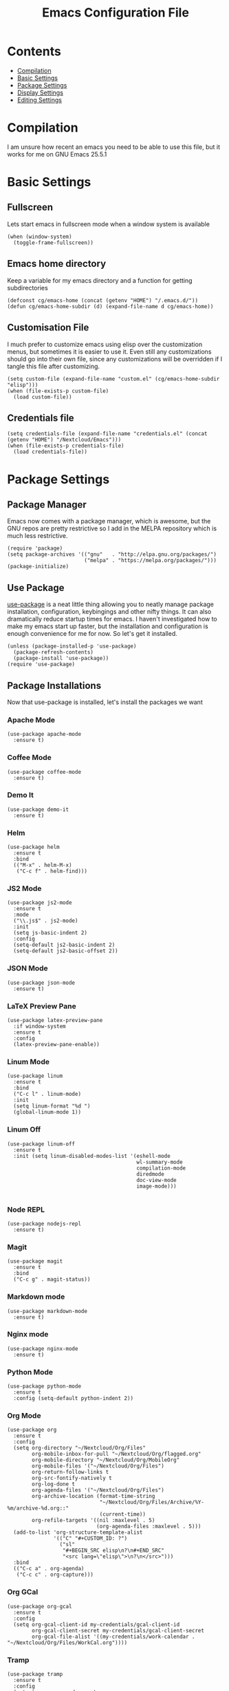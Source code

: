 #+TITLE:  Emacs Configuration File
#+AUTHOR: Craig Gavagan
#+EMAIL:  dev@craiggavagan.com
#+DESCRIPTION: A literate programming version of my Emacs Initialization script.
#+PROPERTY:    results silent
#+PROPERTY:    tangle ~/.emacs.d/init.el
#+PROPERTY:    eval no-export
#+OPTIONS:     num:nil toc:nil todo:nil tasks:nil tags:nil
#+OPTIONS:     skip:nil author:nil email:nil creator:nil timestamp:nil
#+INFOJS_OPT:  view:nil toc:nil ltoc:t mouse:underline buttons:0 path:http://orgmode.org/org-info.js

* Contents

- [[#compilation][Compilation]]
- [[#basic-settings][Basic Settings]]
- [[#package-settings][Package Settings]]
- [[#display-settings][Display Settings]]
- [[#editing-settings][Editing Settings]]

* Compilation
  #+CUSTOM_ID: compilation

  I am unsure how recent an emacs you need to be able to use this file, but it works for me on
  GNU Emacs 25.5.1

* Basic Settings
  #+CUSTOM_ID: basic-settigns

** Fullscreen

   Lets start emacs in fullscreen mode when a window system is available

   #+BEGIN_SRC elisp
     (when (window-system)
       (toggle-frame-fullscreen))
   #+END_SRC

** Emacs home directory

   Keep a variable for my emacs directory and a function for getting subdirectories

   #+BEGIN_SRC elisp
     (defconst cg/emacs-home (concat (getenv "HOME") "/.emacs.d/"))
     (defun cg/emacs-home-subdir (d) (expand-file-name d cg/emacs-home))
   #+END_SRC

** Customisation File

   I much prefer to customize emacs using elisp over the customization menus, but sometimes it is
   easier to use it. Even still any customizations should go into their own file, since any 
   customizations will be overridden if I tangle this file after customizing.

   #+BEGIN_SRC elisp
     (setq custom-file (expand-file-name "custom.el" (cg/emacs-home-subdir "elisp")))
     (when (file-exists-p custom-file)
       (load custom-file))
   #+END_SRC

** Credentials file

   #+BEGIN_SRC elisp
     (setq credentials-file (expand-file-name "credentials.el" (concat (getenv "HOME") "/Nextcloud/Emacs")))
     (when (file-exists-p credentials-file)
       (load credentials-file))
   #+END_SRC

* Package Settings
  #+CUSTOM_ID: package-settings

** Package Manager


   Emacs now comes with a package manager, which is awesome, but the GNU repos are pretty
   restrictive so I add in the MELPA repository which is much less restrictive.

   #+BEGIN_SRC elisp
     (require 'package)
     (setq package-archives '(("gnu"   . "http://elpa.gnu.org/packages/")
                              ("melpa" . "https://melpa.org/packages/")))
     (package-initialize)
   #+END_SRC

** Use Package

   [[https://github.com/jwiegley/use-package][use-package]] is a neat little thing allowing you to neatly manage package installation,
   configuration, keybingings and other nifty things. It can also dramatically reduce startup
   times for emacs. I haven't investigated how to make my emacs start up faster, but the
   installation and configuration is enough convenience for me for now. So let's get it
   installed.

   #+BEGIN_SRC elisp
     (unless (package-installed-p 'use-package)
       (package-refresh-contents)
       (package-install 'use-package))
     (require 'use-package)
   #+END_SRC

** Package Installations

   Now that use-package is installed, let's install the packages we want

*** Apache Mode

    #+BEGIN_SRC elisp
      (use-package apache-mode
        :ensure t)
    #+END_SRC

*** Coffee Mode

    #+BEGIN_SRC elisp
      (use-package coffee-mode
        :ensure t)
    #+END_SRC

*** Demo It

    #+BEGIN_SRC elisp
      (use-package demo-it
        :ensure t)
    #+END_SRC

*** Helm

    #+BEGIN_SRC elisp
      (use-package helm
        :ensure t
        :bind
        (("M-x" . helm-M-x)
         ("C-c f" . helm-find)))
    #+END_SRC

*** JS2 Mode

    #+BEGIN_SRC elisp
      (use-package js2-mode
        :ensure t
        :mode
        ("\\.js$" . js2-mode)
        :init
        (setq js-basic-indent 2)
        :config
        (setq-default js2-basic-indent 2)
        (setq-default js2-basic-offset 2))
    #+END_SRC

*** JSON Mode

    #+BEGIN_SRC elisp
      (use-package json-mode
        :ensure t)
    #+END_SRC

*** LaTeX Preview Pane

    #+BEGIN_SRC elisp
      (use-package latex-preview-pane
        :if window-system
        :ensure t
        :config
        (latex-preview-pane-enable))
    #+END_SRC

*** Linum Mode

    #+BEGIN_SRC elisp
    (use-package linum
      :ensure t
      :bind
      ("C-c l" . linum-mode)
      :init
      (setq linum-format "%d ")
      (global-linum-mode 1))
    #+END_SRC

*** Linum Off

    #+BEGIN_SRC elisp
      (use-package linum-off
        :ensure t
        :init (setq linum-disabled-modes-list '(eshell-mode
                                                wl-summary-mode
                                                compilation-mode
                                                diredmode
                                                doc-view-mode
                                                image-mode)))

    #+END_SRC

*** Node REPL

    #+BEGIN_SRC elisp
      (use-package nodejs-repl
        :ensure t)
    #+END_SRC

*** Magit

    #+BEGIN_SRC elisp
      (use-package magit
        :ensure t
        :bind
        ("C-c g" . magit-status))
    #+END_SRC

*** Markdown mode

    #+BEGIN_SRC elisp
      (use-package markdown-mode
        :ensure t)
    #+END_SRC

*** Nginx mode

    #+BEGIN_SRC elisp
      (use-package nginx-mode
        :ensure t)
    #+END_SRC

*** Python Mode

    #+BEGIN_SRC elisp
      (use-package python-mode
        :ensure t
        :config (setq-default python-indent 2))
    #+END_SRC

*** Org Mode

    #+BEGIN_SRC elisp
      (use-package org
        :ensure t
        :config
        (setq org-directory "~/Nextcloud/Org/Files"
              org-mobile-inbox-for-pull "~/Nextcloud/Org/flagged.org"
              org-mobile-directory "~/Nextcloud/Org/MobileOrg"
              org-mobile-files '("~/Nextcloud/Org/Files")
              org-return-follow-links t
              org-src-fontify-natively t
              org-log-done t
              org-agenda-files '("~/Nextcloud/Org/Files")
              org-archive-location (format-time-string
                                    "~/Nextcloud/Org/Files/Archive/%Y-%m/archive-%d.org::"
                                    (current-time))
              org-refile-targets '((nil :maxlevel . 5)
                                   (org-agenda-files :maxlevel . 5)))
        (add-to-list 'org-structure-template-alist
                     '(("C" "#+CUSTOM_ID: ?")
                       ("sl"
                        "#+BEGIN_SRC elisp\n?\n#+END_SRC"
                        "<src lang=\"elisp\">\n?\n</src>")))
        :bind
        (("C-c a" . org-agenda)
         ("C-c c" . org-capture)))
    #+END_SRC

*** Org GCal

    #+BEGIN_SRC elisp
      (use-package org-gcal
        :ensure t
        :config
        (setq org-gcal-client-id my-credentials/gcal-client-id
              org-gcal-client-secret my-credentials/gcal-client-secret
              org-gcal-file-alist '((my-credentials/work-calendar . "~/Nextcloud/Org/Files/WorkCal.org"))))
    #+END_SRC

*** Tramp

    #+BEGIN_SRC elisp
      (use-package tramp
        :ensure t
        :config
        (setq tramp-password-prompt-regexp
              (concat "^.*"
                      (regexp-opt
                       '("passphrase" "Passphrase"
                         "password" "Password"
                         "SecurID Username [cgavagan]") t)
                      ".*:\0? *")))
    #+END_SRC

*** SASS Mode

    #+BEGIN_SRC elisp
      (use-package sass-mode
        :ensure t)
    #+END_SRC

*** SCSS Mode

    #+BEGIN_SRC elisp
      (use-package scss-mode
        :ensure t)
    #+END_SRC

*** Smartparens

    #+BEGIN_SRC elisp
      (use-package smartparens
        :ensure t)
    #+END_SRC

*** SR Speedbar

    Provides a directory explorer similar to what you'd find in Sublime/Atom/Other IDEs.

    It has some weird defaults though. So I stop it autoupdating based on the active buffer,
    make it show files it doesn't explicitly understand and make it use text for buttons.

    #+BEGIN_SRC elisp
      (use-package sr-speedbar
        :ensure t
        :config
        (setq sr-speedbar-auto-refresh nil
              speedbar-show-unknown-files t
              speedbar-use-images nil))
    #+END_SRC

*** YAML Mode

    #+BEGIN_SRC elisp
      (use-package yaml-mode
        :ensure t)
    #+END_SRC

*** Yasnippet

    #+BEGIN_SRC elisp
      (use-package yasnippet
        :ensure t
        :init (yas-global-mode 1)
        :bind ("C-c y n" . yas-new-snippet))
    #+END_SRC

*** Zygospore

    Bizzare name, really useful functionality.

    Zygospore provides a function to toggle the deletion of other windows, like C-x 1, but with
    an undo.

    #+BEGIN_SRC elisp
      (use-package zygospore
        :ensure t
        :bind
        ("C-x 1" . zygospore-toggle-delete-other-windows))
    #+END_SRC

*** Post Install

    Speedbar is good. Speedbar is great. We surrender our will. As of this date

    #+BEGIN_SRC elisp
      (sr-speedbar-open)
    #+END_SRC

* Display Settings
  #+CUSTOM_ID: display-settings

** Menu Bar

   I don't need a menu bar

   #+BEGIN_SRC elisp 
     (menu-bar-mode -1)
   #+END_SRC

** Splash screen

   The splash screen similarly isn't needed, toss it.

   #+BEGIN_SRC elisp
     (setq inhibit-startup-message t)
   #+END_SRC

** (Tool|Scroll)bars

   Death to toolbars, scrollbars, and all graphical cruft

   #+BEGIN_SRC elisp
     (when (window-system)
       (tool-bar-mode 0)
       (scroll-bar-mode -1)
       (when (fboundp 'horizontal-scroll-bar-mode)
         (horizontal-scroll-bar-mode -1)))
   #+END_SRC

** Scratch Message

   I don't need the three lines of text explaining the scratch buffer

   #+BEGIN_SRC elisp
     (setq initial-scratch-message "")
   #+END_SRC

** Load Theme

   #+BEGIN_SRC elisp
     (load-theme 'tango-dark)
   #+END_SRC

* Editing Settings
  #+CUSTOM_ID: editing-settings

** Tabs Vs Spaces

   I prefer spaces. Death to whatever you use.

   #+BEGIN_SRC elisp
     (setq-default indent-tabs-mode nil)
     (setq tab-width 2)
   #+END_SRC

   Make the tab key always indent, then do completion

   #+BEGIN_SRC elisp
     (setq-default tab-always-indent 'complete)
   #+END_SRC

** Autosave and backup settings

   Autosave and backup files are annoying. This disables them

   #+BEGIN_SRC elisp
     (setq auto-save-default nil)
     (setq make-backup-files nil)
   #+END_SRC

** Tramp Regex Prompt
